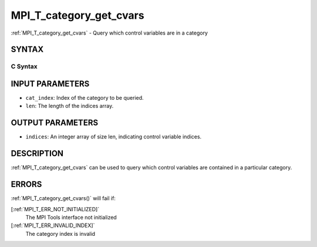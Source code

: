 .. _MPI_T_category_get_cvars:

MPI_T_category_get_cvars
~~~~~~~~~~~~~~~~~~~~~~~~
:ref:`MPI_T_category_get_cvars`  - Query which control variables are in a
category

SYNTAX
======

C Syntax
--------

.. code-block:: c
   :linenos:

   #include <mpi.h>
   int MPI_T_category_get_cvars(int cat_index, int len, int indices[])

INPUT PARAMETERS
================

* ``cat_index``: Index of the category to be queried. 

* ``len``: The length of the indices array. 

OUTPUT PARAMETERS
=================

* ``indices``: An integer array of size len, indicating control variable indices. 

DESCRIPTION
===========

:ref:`MPI_T_category_get_cvars`  can be used to query which control variables
are contained in a particular category.

ERRORS
======

:ref:`MPI_T_category_get_cvars()`  will fail if:

[:ref:`MPI_T_ERR_NOT_INITIALIZED]` 
   The MPI Tools interface not initialized

[:ref:`MPI_T_ERR_INVALID_INDEX]` 
   The category index is invalid
